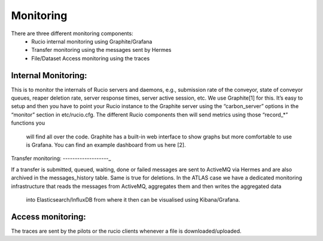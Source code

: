 Monitoring
===========

There are three different monitoring components:
 * Rucio internal monitoring using Graphite/Grafana
 * Transfer monitoring using the messages sent by Hermes
 * File/Dataset Access monitoring using the traces


Internal Monitoring:
--------------------

This is to monitor the internals of Rucio servers and
daemons, e.g., submission rate of the conveyor, state of conveyor queues, reaper
deletion rate, server response times, server active session, etc. We use Graphite[1]
for this. It’s easy to setup and then you have to point your Rucio instance to the
Graphite server using the “carbon_server” options in the “monitor” section in etc/rucio.cfg.
The different Rucio components then will send metrics using those “record_*” functions you
 will find all over the code. Graphite has a built-in web interface to show graphs but
 more comfortable to use is Grafana. You can find an example dashboard from us here [2].


Transfer monitoring:
-------------------_

If a transfer is submitted, queued, waiting, done or failed  messages are sent to
ActiveMQ via Hermes and are also archived in the messages_history table. Same is true for deletions.
In the ATLAS case we have a dedicated monitoring infrastructure that reads
the messages from ActiveMQ, aggregates them and then writes the aggregated data
 into Elasticsearch/InfluxDB from where it then can be visualised using Kibana/Grafana.


Access monitoring:
------------------

The traces are sent by the pilots or the rucio clients whenever a file is downloaded/uploaded.
